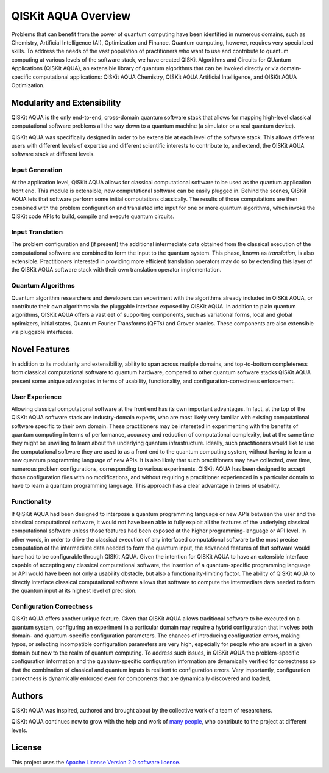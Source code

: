 QISKit AQUA Overview
=====================

Problems that can benefit from the power of quantum computing
have been identified in numerous
domains, such as Chemistry, Artificial Intelligence (AI), Optimization
and Finance. Quantum computing, however, requires very specialized skills.
To address the needs of the vast population of practitioners who want to use and
contribute to quantum computing at various levels of the software stack, we have
created
QISKit Algorithms and Circuits for QUantum Applications (QISKit AQUA), an extensible library
of quantum algorithms that can be invoked directly or via domain-specific computational
applications: QISKit AQUA Chemistry, QISKit AQUA Artificial Intelligence, and QISKit AQUA Optimization.

Modularity and Extensibility
----------------------------

QISKit AQUA is the only end-to-end, cross-domain quantum software stack that allows for mapping high-level
classical computational software problems all the way down to a quantum machine (a simulator or a
real quantum device).

QISKit AQUA was specifically designed in order to be extensible at each level of the software stack.
This allows different users with different levels of expertise and different scientific interests
to contribute to, and extend, the QISKit AQUA software stack at different levels.

Input Generation
~~~~~~~~~~~~~~~~

At the application level, QISKit AQUA allows for classical computational
software to be used as the quantum application front end.  This module is extensible;
new computational software can be easily plugged in.  Behind the scenes, QISKit AQUA lets that
software perform some initial computations classically.  The  results of those computations are then combined with the problem
configuration and translated into input for one or more quantum algorithms, which invoke
the QISKit code APIs to build, compile and execute quantum circuits.

Input Translation
~~~~~~~~~~~~~~~~~

The problem configuration and (if present) the additional intermediate data
obtained from the classical execution of the computational software are
combined to form the input to the quantum system.  This phase, known as *translation*,
is also extensible.  Practitioners interested in providing more efficient
translation operators may do so by extending this layer of the QISKit AQUA software
stack with their own translation operator implementation.

Quantum Algorithms
~~~~~~~~~~~~~~~~~~

Quantum algorithm researchers and developers can experiment with the algorithms already included
in QISKit AQUA, or contribute their own algorithms via the pluggable interface exposed
by QISKit AQUA.  In addition to plain quantum algorithms, QISKit AQUA offers a vast eet
of supporting components, such as variational forms, local and global optimizers, initial states,
Quantum Fourier Transforms (QFTs) and Grover oracles.  These components are also extensible via pluggable
interfaces.

Novel Features
--------------

In addition to its modularity and extensibility, ability to span across mutiple
domains, and top-to-bottom completeness from classical computational software to
quantum hardware, compared to other quantum software stacks QISKit AQUA present some unique advangates
in terms of usability, functionality, and configuration-correctness enforcement.  

User Experience
~~~~~~~~~~~~~~~

Allowing classical computational software at the front end has its own important advantages.
In fact, at the top of the QISKit AQUA software stack are industry-domain experts, who are most likely very familiar with existing
computational software specific to their own domain.  These practitioners  may be interested
in experimenting with the benefits of quantum computing in terms of performance, accuracy
and reduction of computational complexity, but at the same time they might be
unwilling to learn about the underlying quantum infrastructure. Ideally,
such practitioners would like to use the computational software they are
used to as a front end to the quantum computing system, without having to learn a new quantum programming
language of new APIs.  It is also
likely that such practitioners may have collected, over time, numerous
problem configurations, corresponding to various experiments. QISKit AQUA has been designed to accept those
configuration files  with no modifications, and
without requiring a practitioner experienced in a particular domain to
have to learn a quantum programming language. This approach has a clear advantage in terms
of usability.

Functionality
~~~~~~~~~~~~~

If QISKit AQUA had been designed to interpose a quantum programming language
or new APIs between the user and the classical computational software, it would not have been able to
fully exploit all the features of the underlying classical computational software unless those features
had been exposed at the higher programming-language or API level.  In other words, in order to drive
the classical execution of any interfaced computational software to the most precise computation of the intermediate data needed to form
the quantum input, the advanced features of that software would have had to be configurable through QISKit AQUA.
Given the intention for QISKit AQUA to have an extensible interface capable of accepting any classical computational
software, the insertion of a quantum-specific programming language or API would have been not only a usability
obstacle, but also a functionality-limiting factor.
The ability of  QISKit AQUA to directly interface classical computational software allows that software
to compute the intermediate data needed to form the quantum input at its highest level of precision.

Configuration Correctness
~~~~~~~~~~~~~~~~~~~~~~~~~

QISKit AQUA offers another unique feature. Given that QISKit AQUA
allows traditional software to be executed on a quantum system,
configuring an experiment in a particular domain may require a hybrid
configuration that involves both domain- and quantum-specific
configuration parameters. The chances of introducing configuration
errors, making typos, or selecting incompatible configuration parameters
are very high, especially for people who are expert in a given domain
but new to the realm of quantum computing. To address such issues, in
QISKit AQUA the problem-specific configuration information and the
quantum-specific configuration information are dynamically verified for
correctness so that the combination of classical and quantum inputs is
resilient to configuration errors. Very importantly, configuration
correctness is dynamically enforced even for components that are
dynamically discovered and loaded,


Authors
-------

QISKit AQUA was inspired, authored and brought about by the collective
work of a team of researchers.

QISKit AQUA continues now to grow with the help and work of `many
people <CONTRIBUTORS.html>`__, who contribute to the project at different
levels.

License
-------

This project uses the `Apache License Version 2.0 software
license <https://www.apache.org/licenses/LICENSE-2.0>`__.

